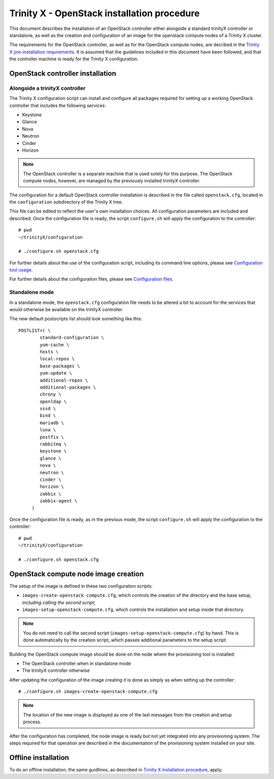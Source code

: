 
Trinity X - OpenStack installation procedure
============================================

This document describes the installation of an OpenStack controller either alongside a standard trinityX controller or standalone, as well as the creation and configuration of an image for the openstack compute nodes of a Trinity X cluster.

The requirements for the OpenStack controller, as well as for the OpenStack compute nodes, are decribed in the `Trinity X pre-installation requirements`_. It is assumed that the guidelines included in this document have been followed, and that the controller machine is ready for the Trinity X configuration.


OpenStack controller installation
---------------------------------

Alongside a trinityX controller
~~~~~~~~~~~~~~~~~~~~~~~~~~~~~~~

The Trinity X configuration script can install and configure all packages required for setting up a working OpenStack controller that includes the following services:

- Keystone
- Glance
- Nova
- Neutron
- Cinder
- Horizon

.. note:: The OpenStack controller is a separate machine that is used solely for this purpose. The OpenStack compute nodes, however, are managed by the previously installed trinityX controller.

The configuration for a default OpenStack controller installation is described in the file called ``openstack.cfg``, located in the ``configuration`` subdirectory of the Trinity X tree.

This file can be edited to reflect the user's own installation choices. All configuration parameters are included and described. Once the configuration file is ready, the script ``configure.sh`` will apply the configuration to the controller::

    # pwd
    ~/trinityX/configuration
    
    # ./configure.sh openstack.cfg

For further details about the use of the configuration script, including its command line options, please see `Configuration tool usage`_.

For further details about the configuration files, please see `Configuration files`_.


Standalone mode
~~~~~~~~~~~~~~~

In a standalone mode, the ``openstack.cfg`` configuration file needs to be altered a bit to account for the services that would otherwise be available on the trinityX controller.

The new default postscripts list should look something like this::

    POSTLIST=( \
            standard-configuration \
            yum-cache \
            hosts \
            local-repos \
            base-packages \
            yum-update \
            additional-repos \
            additional-packages \
            chrony \
            openldap \
            sssd \
            bind \
            mariadb \
            luna \
            postfix \
            rabbitmq \
            keystone \
            glance \
            nova \
            neutron \
            cinder \
            horizon \
            zabbix \
            zabbix-agent \
         )

Once the configuration file is ready, as in the previous mode, the script ``configure.sh`` will apply the configuration to the controller::

    # pwd
    ~/trinityX/configuration
    
    # ./configure.sh openstack.cfg


OpenStack compute node image creation
-------------------------------------

The setup of the image is defined in these two configuration scripts:

- ``images-create-openstack-compute.cfg``, which controls the creation of the directory and the base setup, *including calling the second script*;

- ``images-setup-openstack-compute.cfg``, which controls the installation and setup inside that directory.

.. note:: You do not need to call the second script (``images-setup-openstack-compute.cfg``) by hand. This is done automatically by the creation script, which passes additional parameters to the setup script.

Building the OpenStack compute image should be done on the node where the provisioning tool is installed:

- The OpenStack controller when in standalone mode
- The trinityX controller otherwise

After updating the configuration of the image creating it is done as simply as when setting up the controller::

    # ./configure.sh images-create-openstack-compute.cfg

.. note:: The location of the new image is displayed as one of the last messages from the creation and setup process.

After the configuration has completed, the node image is ready but not yet integrated into any provisioning system. The steps required for that operation are described in the documentation of the provisioning system installed on your site.


Offline installation
--------------------

To do an offline installation, the same guidlines, as described in `Trinity X installation procedure`_, apply.



.. Relative file links

.. _Trinity X pre-installation requirements: requirements.rst
.. _Trinity X installation procedure: installation.rst
.. _Configuration tool usage: config_tool.rst
.. _Configuration files: config_cfg_files.rst

